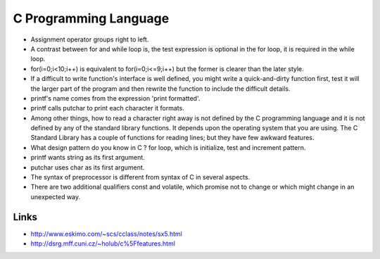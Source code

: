 ﻿======================
C Programming Language
======================

* Assignment operator groups right to left.

* A contrast between for and while loop is, the test expression is optional in
  the for loop, it is required in the while loop.

* for(i=0;i<10;i++) is equivalent to for(i=0;i<=9;i++) but the former is
  clearer than the later style.

* If a difficult to write function's interface is well defined, you might write
  a quick-and-dirty function first, test it will the larger part of the program
  and then rewrite the function to include the difficult details.

* printf's name comes from the expression 'print formatted'.

* printf calls putchar to print each character it formats.

* Among other things, how to read a character right away is not defined by the
  C programming language and it is not defined by any of the standard library
  functions. It depends upon the operating system that you are using.  The C
  Standard Library has a couple of functions for reading lines; but they have
  few awkward features.

* What design pattern do you know in C ? for loop, which is initialize, test
  and increment pattern.

* printf wants string as its first argument.
* putchar uses char as its first argument.

* The syntax of preprocessor is different from syntax of C in several aspects.

* There are two additional qualifiers const and volatile, which promise not to
  change or which might change in an unexpected way.

Links
=====

* http://www.eskimo.com/~scs/cclass/notes/sx5.html
* http://dsrg.mff.cuni.cz/~holub/c%5Ffeatures.html



